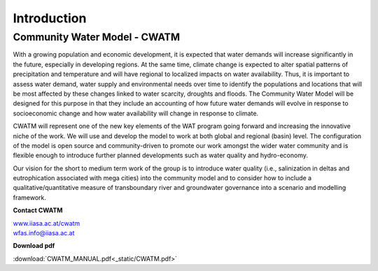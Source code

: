
############
Introduction
############

Community Water Model - CWATM
=============================

With a growing population and economic development, it is expected that water demands will increase significantly in the future, especially in developing regions. At the same time, climate change is expected to alter spatial patterns of precipitation and temperature and will have regional to localized impacts on water availability. Thus, it is important to assess water demand, water supply and environmental needs over time to identify the populations and locations that will be most affected by these changes linked to water scarcity, droughts and floods. The Community Water Model will be designed for this purpose in that they include an accounting of how future water demands will evolve in response to socioeconomic change and how water availability will change in response to climate. 

CWATM will represent one of the new key elements of the WAT program going forward and increasing the innovative niche of the work. We will use and develop the model to work at both global and regional (basin) level. The configuration of the model is open source and community-driven to promote our work amongst the wider water community and is flexible enough to introduce further planned developments such as water quality and hydro-economy. 

Our vision for the short to medium term work of the group is to introduce water quality (i.e., salinization in deltas and eutrophication associated with mega cities) into the community model and to consider how to include a qualitative/quantitative measure of transboundary river and groundwater governance into a scenario and modelling framework.

**Contact CWATM**

| `www.iiasa.ac.at/cwatm <http://www.iiasa.ac.at/cwatm>`_ 
| wfas.info@iiasa.ac.at

**Download pdf**

:download:`CWATM_MANUAL.pdf<_static/CWATM.pdf>`
